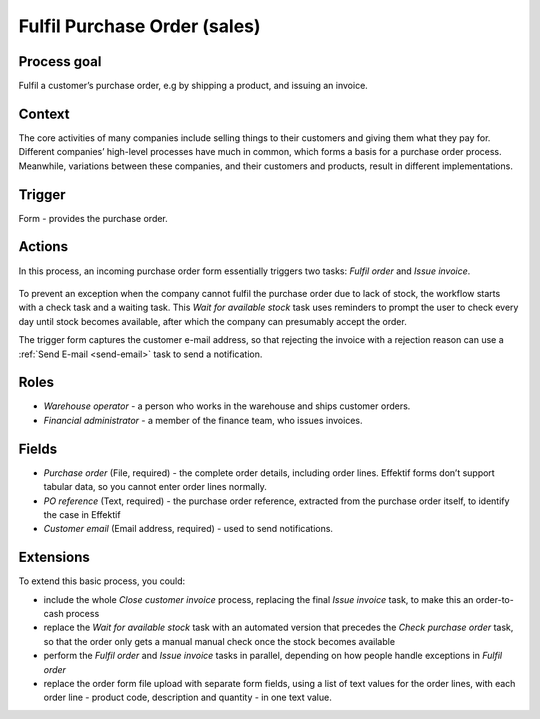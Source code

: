 .. _fulfil-purchase-order:

Fulfil Purchase Order (sales)
-----------------------------

Process goal
^^^^^^^^^^^^

Fulfil a customer’s purchase order, e.g by shipping a product, and issuing an invoice.

Context
^^^^^^^

The core activities of many companies include selling things to their customers and giving them what they pay for.
Different companies’ high-level processes have much in common, which forms a basis for a purchase order process.
Meanwhile, variations between these companies, and their customers and products, result in different implementations.

Trigger
^^^^^^^

Form - provides the purchase order.

Actions
^^^^^^^

In this process, an incoming purchase order form essentially triggers two tasks: *Fulfil order* and *Issue invoice*.

.. figure:: /_static/images/examples/fulfil-purchase-order.png

To prevent an exception when the company cannot fulfil the purchase order due to lack of stock, the workflow starts with a check task and a waiting task.
This *Wait for available stock* task uses reminders to prompt the user to check every day until stock becomes available, after which the company can presumably accept the order.

The trigger form captures the customer e-mail address, so that rejecting the invoice with a rejection reason can use a :ref:`Send E-mail <send-email>` task to send a notification.

Roles
^^^^^

* *Warehouse operator* - a person who works in the warehouse and ships customer orders.
* *Financial administrator* - a member of the finance team, who issues invoices.

Fields
^^^^^^

* *Purchase order* (File, required) - the complete order details, including order lines.
  Effektif forms don’t support tabular data, so you cannot enter order lines normally.
* *PO reference* (Text, required) - the purchase order reference, extracted from the purchase order itself, to identify the case in Effektif
* *Customer email* (Email address, required) - used to send notifications.

Extensions
^^^^^^^^^^

To extend this basic process, you could:

* include the whole *Close customer invoice* process, replacing the final *Issue invoice* task, to make this an order-to-cash process
* replace the *Wait for available stock* task with an automated version that precedes the *Check purchase order* task, so that the order only gets a manual manual check once the stock becomes available
* perform the *Fulfil order* and *Issue invoice* tasks in parallel, depending on how people handle exceptions in *Fulfil order*
* replace the order form file upload with separate form fields, using a list of text values for the order lines, with each order line - product code, description and quantity - in one text value.
